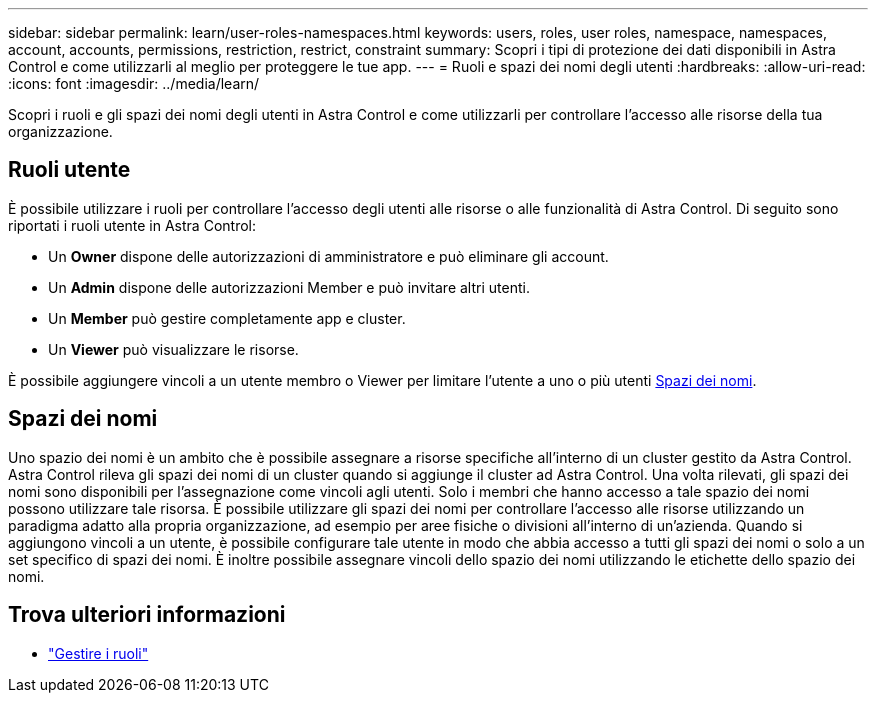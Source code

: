 ---
sidebar: sidebar 
permalink: learn/user-roles-namespaces.html 
keywords: users, roles, user roles, namespace, namespaces, account, accounts, permissions, restriction, restrict, constraint 
summary: Scopri i tipi di protezione dei dati disponibili in Astra Control e come utilizzarli al meglio per proteggere le tue app. 
---
= Ruoli e spazi dei nomi degli utenti
:hardbreaks:
:allow-uri-read: 
:icons: font
:imagesdir: ../media/learn/


[role="lead"]
Scopri i ruoli e gli spazi dei nomi degli utenti in Astra Control e come utilizzarli per controllare l'accesso alle risorse della tua organizzazione.



== Ruoli utente

È possibile utilizzare i ruoli per controllare l'accesso degli utenti alle risorse o alle funzionalità di Astra Control. Di seguito sono riportati i ruoli utente in Astra Control:

* Un *Owner* dispone delle autorizzazioni di amministratore e può eliminare gli account.
* Un *Admin* dispone delle autorizzazioni Member e può invitare altri utenti.
* Un *Member* può gestire completamente app e cluster.
* Un *Viewer* può visualizzare le risorse.


È possibile aggiungere vincoli a un utente membro o Viewer per limitare l'utente a uno o più utenti <<Spazi dei nomi>>.



== Spazi dei nomi

Uno spazio dei nomi è un ambito che è possibile assegnare a risorse specifiche all'interno di un cluster gestito da Astra Control. Astra Control rileva gli spazi dei nomi di un cluster quando si aggiunge il cluster ad Astra Control. Una volta rilevati, gli spazi dei nomi sono disponibili per l'assegnazione come vincoli agli utenti. Solo i membri che hanno accesso a tale spazio dei nomi possono utilizzare tale risorsa. È possibile utilizzare gli spazi dei nomi per controllare l'accesso alle risorse utilizzando un paradigma adatto alla propria organizzazione, ad esempio per aree fisiche o divisioni all'interno di un'azienda. Quando si aggiungono vincoli a un utente, è possibile configurare tale utente in modo che abbia accesso a tutti gli spazi dei nomi o solo a un set specifico di spazi dei nomi. È inoltre possibile assegnare vincoli dello spazio dei nomi utilizzando le etichette dello spazio dei nomi.



== Trova ulteriori informazioni

* link:../use/manage-roles.html["Gestire i ruoli"]


